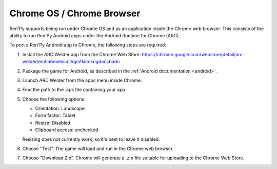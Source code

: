 Chrome OS / Chrome Browser
==========================

Ren'Py supports being run under Chrome OS and as an application inside the
Chrome web browser. This consists of the ability to run Ren'Py
Android apps under the Android Runtime for Chrome (ARC).

To port a Ren'Py Android app to Chrome, the following steps are required:

1. Install the ARC Welder app from the Chrome Web Store:
   https://chrome.google.com/webstore/detail/arc-welder/emfinbmielocnlhgmfkkmkngdoccbadn

2. Package the game for Android, as described in the :ref:`Android documentation <android>`.

3. Launch ARC Welder from the apps menu inside Chrome.

4. Find the path to the .apk file containing your app.

5. Choose the following options:

   * Orientation: Landscape
   * Form factor: Tablet
   * Resize: Disabled
   * Clipboard access: unchecked

   Resizing does not currently work, so it's best to leave it disabled.


6. Choose "Test". The game will load and run in the Chrome web browser.

7. Choose "Download Zip". Chrome will generate a .zip file suitable for
   uploading to the Chrome Web Store.
